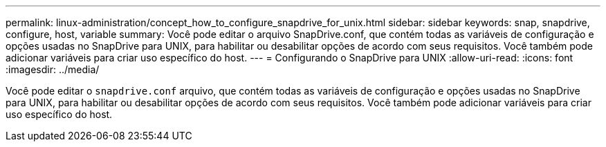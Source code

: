 ---
permalink: linux-administration/concept_how_to_configure_snapdrive_for_unix.html 
sidebar: sidebar 
keywords: snap, snapdrive, configure, host, variable 
summary: Você pode editar o arquivo SnapDrive.conf, que contém todas as variáveis de configuração e opções usadas no SnapDrive para UNIX, para habilitar ou desabilitar opções de acordo com seus requisitos. Você também pode adicionar variáveis para criar uso específico do host. 
---
= Configurando o SnapDrive para UNIX
:allow-uri-read: 
:icons: font
:imagesdir: ../media/


[role="lead"]
Você pode editar o `snapdrive.conf` arquivo, que contém todas as variáveis de configuração e opções usadas no SnapDrive para UNIX, para habilitar ou desabilitar opções de acordo com seus requisitos. Você também pode adicionar variáveis para criar uso específico do host.
